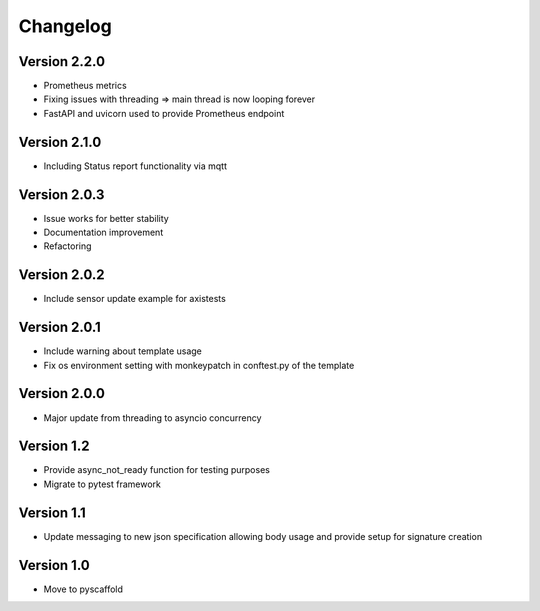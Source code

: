 #########
Changelog
#########

Version 2.2.0
=============
- Prometheus metrics
- Fixing issues with threading => main thread is now looping forever
- FastAPI and uvicorn used to provide Prometheus endpoint

Version 2.1.0
=============
- Including Status report functionality via mqtt

Version 2.0.3
=============
- Issue works for better stability
- Documentation improvement
- Refactoring

Version 2.0.2
=============
- Include sensor update example for axistests

Version 2.0.1
=============
- Include warning about template usage
- Fix os environment setting with monkeypatch in conftest.py of the template

Version 2.0.0
=============
- Major update from threading to asyncio concurrency

Version 1.2
===========
- Provide async_not_ready function for testing purposes
- Migrate to pytest framework

Version 1.1
===========

- Update messaging to new json specification allowing body usage and provide setup for signature creation

Version 1.0
===========

- Move to pyscaffold
